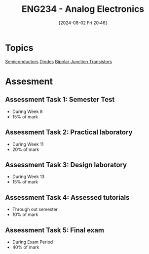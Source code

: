 :PROPERTIES:
:ID:       53b048d6-b758-41bc-b1ac-8845f027c450
:END:
#+title: ENG234 - Analog Electronics
#+date: [2024-08-02 Fri 20:46]
#+STARTUP: latexpreview


* Topics
[[id:1a5a7101-2779-487c-9f19-9722a835f358][Semiconductors]]
[[id:a07c8c29-2c60-4b1e-aad9-8e99801e0dc4][Diodes]]
[[id:47517c75-582b-4948-a2a7-f88e883e7b65][Bipolar Junction Transistors]]

* Assesment
** Assessment Task 1: Semester Test
- During Week 8
- 15% of mark
** Assessment Task 2: Practical laboratory
- During Week 11
- 20% of mark
** Assessment Task 3: Design laboratory
- During Week 13
- 15% of mark
** Assessment Task 4: Assessed tutorials
- Through out semester
- 10% of mark
** Assessment Task 5: Final exam
- During Exam Period
- 40% of mark
